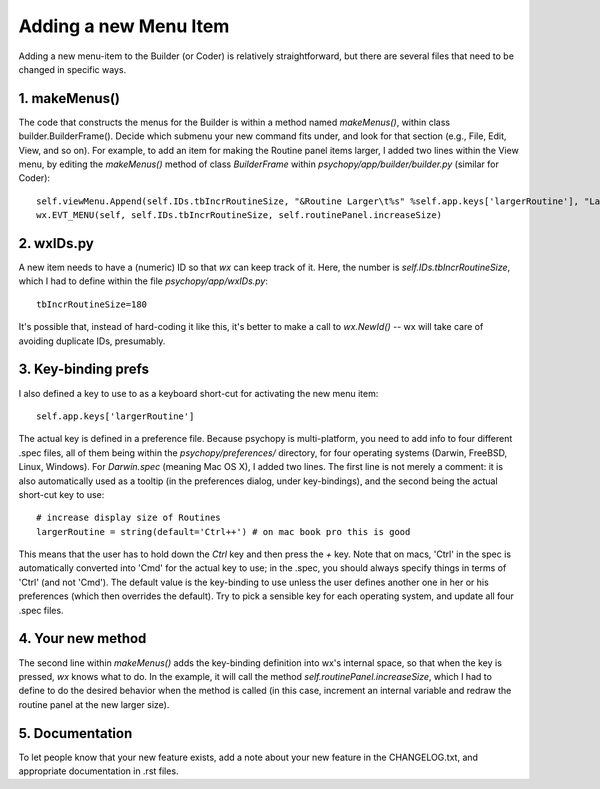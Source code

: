 .. _addMenuItem:

Adding a new Menu Item
=====================================

Adding a new menu-item to the Builder (or Coder) is relatively straightforward, but there are several files that need to be changed in specific ways.

1. makeMenus()
--------------

The code that constructs the menus for the Builder is within a method named `makeMenus()`, within class builder.BuilderFrame(). Decide which submenu your new command fits under, and look for that section (e.g., File, Edit, View, and so on). For example, to add an item for making the Routine panel items larger, I added two lines within the View menu, by editing the `makeMenus()` method of class `BuilderFrame` within `psychopy/app/builder/builder.py` (similar for Coder)::

    self.viewMenu.Append(self.IDs.tbIncrRoutineSize, "&Routine Larger\t%s" %self.app.keys['largerRoutine'], "Larger routine items")
    wx.EVT_MENU(self, self.IDs.tbIncrRoutineSize, self.routinePanel.increaseSize)

2. wxIDs.py
------------------------
A new item needs to have a (numeric) ID so that `wx` can keep track of it. Here, the number is `self.IDs.tbIncrRoutineSize`, which I had to define within the file `psychopy/app/wxIDs.py`::

    tbIncrRoutineSize=180

It's possible that, instead of hard-coding it like this, it's better to make a call to `wx.NewId()` -- wx will take care of avoiding duplicate IDs, presumably.

3. Key-binding prefs
--------------------------

I also defined a key to use to as a keyboard short-cut for activating the new menu item::

    self.app.keys['largerRoutine']

The actual key is defined in a preference file. Because psychopy is multi-platform, you need to add info to four different .spec files, all of them being within the `psychopy/preferences/` directory, for four operating systems (Darwin, FreeBSD, Linux, Windows). For `Darwin.spec` (meaning Mac OS X), I added two lines. The first line is not merely a comment: it is also automatically used as a tooltip (in the preferences dialog, under key-bindings), and the second being the actual short-cut key to use::

    # increase display size of Routines
    largerRoutine = string(default='Ctrl++') # on mac book pro this is good

This means that the user has to hold down the `Ctrl` key and then press the `+` key. Note that on macs, 'Ctrl' in the spec is automatically converted into 'Cmd' for the actual key to use; in the .spec, you should always specify things in terms of 'Ctrl' (and not 'Cmd'). The default value is the key-binding to use unless the user defines another one in her or his preferences (which then overrides the default). Try to pick a sensible key for each operating system, and update all four .spec files.

4. Your new method
-----------------------------

The second line within `makeMenus()` adds the key-binding definition into wx's internal space, so that when the key is pressed, `wx` knows what to do. In the example, it will call the method `self.routinePanel.increaseSize`, which I had to define to do the desired behavior when the method is called (in this case, increment an internal variable and redraw the routine panel at the new larger size).

5. Documentation
----------------

To let people know that your new feature exists, add a note about your new feature in the CHANGELOG.txt, and appropriate documentation in .rst files.
